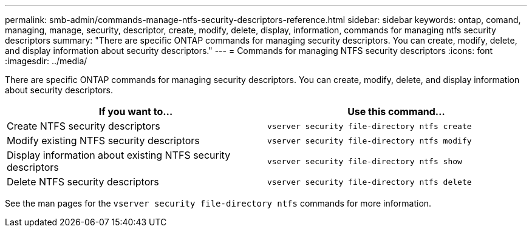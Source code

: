 ---
permalink: smb-admin/commands-manage-ntfs-security-descriptors-reference.html
sidebar: sidebar
keywords: ontap, comand, managing, manage, security, descriptor, create, modify, delete, display, information, commands for managing ntfs security descriptors
summary: "There are specific ONTAP commands for managing security descriptors. You can create, modify, delete, and display information about security descriptors."
---
= Commands for managing NTFS security descriptors
:icons: font
:imagesdir: ../media/

[.lead]
There are specific ONTAP commands for managing security descriptors. You can create, modify, delete, and display information about security descriptors.

[options="header"]
|===
| If you want to...| Use this command...
a|
Create NTFS security descriptors
a|
`vserver security file-directory ntfs create`
a|
Modify existing NTFS security descriptors
a|
`vserver security file-directory ntfs modify`
a|
Display information about existing NTFS security descriptors
a|
`vserver security file-directory ntfs show`
a|
Delete NTFS security descriptors
a|
`vserver security file-directory ntfs delete`
|===
See the man pages for the `vserver security file-directory ntfs` commands for more information.

